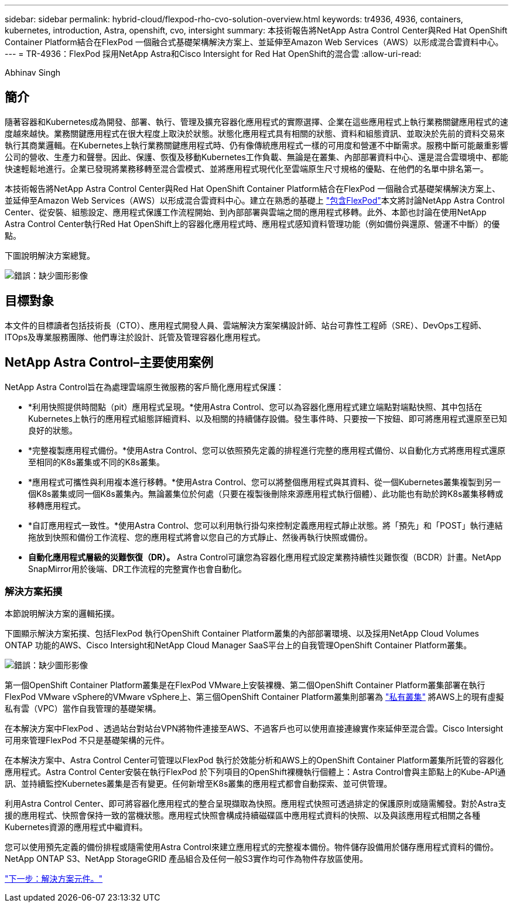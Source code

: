 ---
sidebar: sidebar 
permalink: hybrid-cloud/flexpod-rho-cvo-solution-overview.html 
keywords: tr4936, 4936, containers, kubernetes, introduction, Astra, openshift, cvo, intersight 
summary: 本技術報告將NetApp Astra Control Center與Red Hat OpenShift Container Platform結合在FlexPod 一個融合式基礎架構解決方案上、並延伸至Amazon Web Services（AWS）以形成混合雲資料中心。 
---
= TR-4936：FlexPod 採用NetApp Astra和Cisco Intersight for Red Hat OpenShift的混合雲
:allow-uri-read: 


Abhinav Singh



== 簡介

隨著容器和Kubernetes成為開發、部署、執行、管理及擴充容器化應用程式的實際選擇、企業在這些應用程式上執行業務關鍵應用程式的速度越來越快。業務關鍵應用程式在很大程度上取決於狀態。狀態化應用程式具有相關的狀態、資料和組態資訊、並取決於先前的資料交易來執行其商業邏輯。在Kubernetes上執行業務關鍵應用程式時、仍有像傳統應用程式一樣的可用度和營運不中斷需求。服務中斷可能嚴重影響公司的營收、生產力和聲譽。因此、保護、恢復及移動Kubernetes工作負載、無論是在叢集、內部部署資料中心、還是混合雲環境中、都能快速輕鬆地進行。企業已發現將業務移轉至混合雲模式、並將應用程式現代化至雲端原生尺寸規格的優點、在他們的名單中排名第一。

本技術報告將NetApp Astra Control Center與Red Hat OpenShift Container Platform結合在FlexPod 一個融合式基礎架構解決方案上、並延伸至Amazon Web Services（AWS）以形成混合雲資料中心。建立在熟悉的基礎上 https://www.cisco.com/c/en/us/td/docs/unified_computing/ucs/UCS_CVDs/flexpod_iac_redhat_openshift.html["包含FlexPod"^]本文將討論NetApp Astra Control Center、從安裝、組態設定、應用程式保護工作流程開始、到內部部署與雲端之間的應用程式移轉。此外、本節也討論在使用NetApp Astra Control Center執行Red Hat OpenShift上的容器化應用程式時、應用程式感知資料管理功能（例如備份與還原、營運不中斷）的優點。

下圖說明解決方案總覽。

image:flexpod-rho-cvo-image2.png["錯誤：缺少圖形影像"]



== 目標對象

本文件的目標讀者包括技術長（CTO）、應用程式開發人員、雲端解決方案架構設計師、站台可靠性工程師（SRE）、DevOps工程師、ITOps及專業服務團隊、他們專注於設計、託管及管理容器化應用程式。



== NetApp Astra Control–主要使用案例

NetApp Astra Control旨在為處理雲端原生微服務的客戶簡化應用程式保護：

* *利用快照提供時間點（pit）應用程式呈現。*使用Astra Control、您可以為容器化應用程式建立端點對端點快照、其中包括在Kubernetes上執行的應用程式組態詳細資料、以及相關的持續儲存設備。發生事件時、只要按一下按鈕、即可將應用程式還原至已知良好的狀態。
* *完整複製應用程式備份。*使用Astra Control、您可以依照預先定義的排程進行完整的應用程式備份、以自動化方式將應用程式還原至相同的K8s叢集或不同的K8s叢集。
* *應用程式可攜性與利用複本進行移轉。*使用Astra Control、您可以將整個應用程式與其資料、從一個Kubernetes叢集複製到另一個K8s叢集或同一個K8s叢集內。無論叢集位於何處（只要在複製後刪除來源應用程式執行個體）、此功能也有助於跨K8s叢集移轉或移轉應用程式。
* *自訂應用程式一致性。*使用Astra Control、您可以利用執行掛勾來控制定義應用程式靜止狀態。將「預先」和「POST」執行連結拖放到快照和備份工作流程、您的應用程式將會以您自己的方式靜止、然後再執行快照或備份。
* *自動化應用程式層級的災難恢復（DR）。* Astra Control可讓您為容器化應用程式設定業務持續性災難恢復（BCDR）計畫。NetApp SnapMirror用於後端、DR工作流程的完整實作也會自動化。




=== 解決方案拓撲

本節說明解決方案的邏輯拓撲。

下圖顯示解決方案拓撲、包括FlexPod 執行OpenShift Container Platform叢集的內部部署環境、以及採用NetApp Cloud Volumes ONTAP 功能的AWS、Cisco Intersight和NetApp Cloud Manager SaaS平台上的自我管理OpenShift Container Platform叢集。

image:flexpod-rho-cvo-image3.png["錯誤：缺少圖形影像"]

第一個OpenShift Container Platform叢集是在FlexPod VMware上安裝裸機、第二個OpenShift Container Platform叢集部署在執行FlexPod VMware vSphere的VMware vSphere上、第三個OpenShift Container Platform叢集則部署為 https://docs.openshift.com/container-platform/4.8/installing/installing_aws/installing-aws-private.html["私有叢集"^] 將AWS上的現有虛擬私有雲（VPC）當作自我管理的基礎架構。

在本解決方案中FlexPod 、透過站台對站台VPN將物件連接至AWS、不過客戶也可以使用直接連線實作來延伸至混合雲。Cisco Intersight可用來管理FlexPod 不只是基礎架構的元件。

在本解決方案中、Astra Control Center可管理以FlexPod 執行於效能分析和AWS上的OpenShift Container Platform叢集所託管的容器化應用程式。Astra Control Center安裝在執行FlexPod 於下列項目的OpenShift裸機執行個體上：Astra Control會與主節點上的Kube-API通訊、並持續監控Kubernetes叢集是否有變更。任何新增至K8s叢集的應用程式都會自動探索、並可供管理。

利用Astra Control Center、即可將容器化應用程式的整合呈現擷取為快照。應用程式快照可透過排定的保護原則或隨需觸發。對於Astra支援的應用程式、快照會保持一致的當機狀態。應用程式快照會構成持續磁碟區中應用程式資料的快照、以及與該應用程式相關之各種Kubernetes資源的應用程式中繼資料。

您可以使用預先定義的備份排程或隨需使用Astra Control來建立應用程式的完整複本備份。物件儲存設備用於儲存應用程式資料的備份。NetApp ONTAP S3、NetApp StorageGRID 產品組合及任何一般S3實作均可作為物件存放區使用。

link:flexpod-rho-cvo-solution-components.html["下一步：解決方案元件。"]

